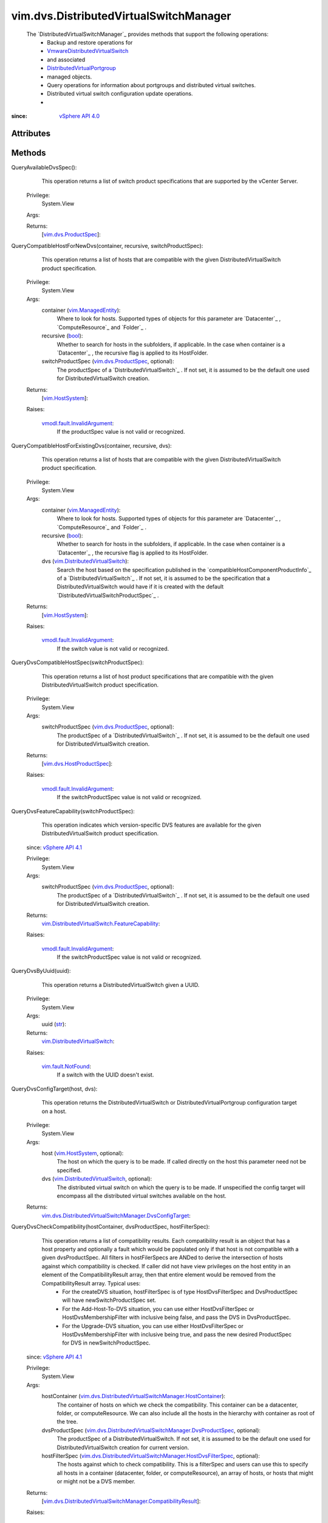 .. _str: https://docs.python.org/2/library/stdtypes.html

.. _bool: https://docs.python.org/2/library/stdtypes.html

.. _vim.Task: ../../vim/Task.rst

.. _vim.HostSystem: ../../vim/HostSystem.rst

.. _vSphere API 5.1: ../../vim/version.rst#vimversionversion8

.. _vSphere API 5.0: ../../vim/version.rst#vimversionversion7

.. _vSphere API 4.0: ../../vim/version.rst#vimversionversion5

.. _vSphere API 4.1: ../../vim/version.rst#vimversionversion6

.. _EntityImportType: ../../vim/dvs/EntityBackup/ImportType.rst

.. _vim.SelectionSet: ../../vim/SelectionSet.rst

.. _vim.ManagedEntity: ../../vim/ManagedEntity.rst

.. _EntityBackupConfig: ../../vim/dvs/EntityBackup/Config.rst

.. _vim.fault.NotFound: ../../vim/fault/NotFound.rst

.. _vim.fault.DvsFault: ../../vim/fault/DvsFault.rst

.. _vim.dvs.ProductSpec: ../../vim/dvs/ProductSpec.rst

.. _vim.dvs.HostProductSpec: ../../vim/dvs/HostProductSpec.rst

.. _vmodl.fault.NotSupported: ../../vmodl/fault/NotSupported.rst

.. _DistributedVirtualPortgroup: ../../vim/dvs/DistributedVirtualPortgroup.rst

.. _vmodl.fault.InvalidArgument: ../../vmodl/fault/InvalidArgument.rst

.. _vim.dvs.EntityBackup.Config: ../../vim/dvs/EntityBackup/Config.rst

.. _DVSManagerImportEntity_Task: ../../vim/dvs/DistributedVirtualSwitchManager.rst#importEntity

.. _vim.DistributedVirtualSwitch: ../../vim/DistributedVirtualSwitch.rst

.. _VmwareDistributedVirtualSwitch: ../../vim/dvs/VmwareDistributedVirtualSwitch.rst

.. _vim.fault.BackupBlobWriteFailure: ../../vim/fault/BackupBlobWriteFailure.rst

.. _vim.dvs.DistributedVirtualPortgroup: ../../vim/dvs/DistributedVirtualPortgroup.rst

.. _vim.DistributedVirtualSwitch.FeatureCapability: ../../vim/DistributedVirtualSwitch/FeatureCapability.rst

.. _vim.dvs.DistributedVirtualSwitchManager.ImportResult: ../../vim/dvs/DistributedVirtualSwitchManager/ImportResult.rst

.. _vim.dvs.DistributedVirtualSwitchManager.HostContainer: ../../vim/dvs/DistributedVirtualSwitchManager/HostContainer.rst

.. _vim.dvs.DistributedVirtualSwitchManager.DvsProductSpec: ../../vim/dvs/DistributedVirtualSwitchManager/DvsProductSpec.rst

.. _vim.dvs.DistributedVirtualSwitchManager.DvsConfigTarget: ../../vim/dvs/DistributedVirtualSwitchManager/DvsConfigTarget.rst

.. _vim.dvs.DistributedVirtualSwitchManager.HostDvsFilterSpec: ../../vim/dvs/DistributedVirtualSwitchManager/HostDvsFilterSpec.rst

.. _vim.dvs.DistributedVirtualSwitchManager.CompatibilityResult: ../../vim/dvs/DistributedVirtualSwitchManager/CompatibilityResult.rst


vim.dvs.DistributedVirtualSwitchManager
=======================================
  The `DistributedVirtualSwitchManager`_ provides methods that support the following operations:
   * Backup and restore operations for
   * `VmwareDistributedVirtualSwitch`_
   * and associated
   * `DistributedVirtualPortgroup`_
   * managed objects.
   * Query operations for information about portgroups and distributed virtual switches.
   * Distributed virtual switch configuration update operations.
   * 


:since: `vSphere API 4.0`_


Attributes
----------


Methods
-------


QueryAvailableDvsSpec():
   This operation returns a list of switch product specifications that are supported by the vCenter Server.


  Privilege:
               System.View



  Args:


  Returns:
    [`vim.dvs.ProductSpec`_]:
         


QueryCompatibleHostForNewDvs(container, recursive, switchProductSpec):
   This operation returns a list of hosts that are compatible with the given DistributedVirtualSwitch product specification.


  Privilege:
               System.View



  Args:
    container (`vim.ManagedEntity`_):
       Where to look for hosts. Supported types of objects for this parameter are `Datacenter`_ , `ComputeResource`_ and `Folder`_ .


    recursive (`bool`_):
       Whether to search for hosts in the subfolders, if applicable. In the case when container is a `Datacenter`_ , the recursive flag is applied to its HostFolder.


    switchProductSpec (`vim.dvs.ProductSpec`_, optional):
       The productSpec of a `DistributedVirtualSwitch`_ . If not set, it is assumed to be the default one used for DistributedVirtualSwitch creation.




  Returns:
    [`vim.HostSystem`_]:
         

  Raises:

    `vmodl.fault.InvalidArgument`_: 
       If the productSpec value is not valid or recognized.


QueryCompatibleHostForExistingDvs(container, recursive, dvs):
   This operation returns a list of hosts that are compatible with the given DistributedVirtualSwitch product specification.


  Privilege:
               System.View



  Args:
    container (`vim.ManagedEntity`_):
       Where to look for hosts. Supported types of objects for this parameter are `Datacenter`_ , `ComputeResource`_ and `Folder`_ .


    recursive (`bool`_):
       Whether to search for hosts in the subfolders, if applicable. In the case when container is a `Datacenter`_ , the recursive flag is applied to its HostFolder.


    dvs (`vim.DistributedVirtualSwitch`_):
       Search the host based on the specification published in the `compatibleHostComponentProductInfo`_ of a `DistributedVirtualSwitch`_ . If not set, it is assumed to be the specification that a DistributedVirtualSwitch would have if it is created with the default `DistributedVirtualSwitchProductSpec`_ .




  Returns:
    [`vim.HostSystem`_]:
         

  Raises:

    `vmodl.fault.InvalidArgument`_: 
       If the switch value is not valid or recognized.


QueryDvsCompatibleHostSpec(switchProductSpec):
   This operation returns a list of host product specifications that are compatible with the given DistributedVirtualSwitch product specification.


  Privilege:
               System.View



  Args:
    switchProductSpec (`vim.dvs.ProductSpec`_, optional):
       The productSpec of a `DistributedVirtualSwitch`_ . If not set, it is assumed to be the default one used for DistributedVirtualSwitch creation.




  Returns:
    [`vim.dvs.HostProductSpec`_]:
         

  Raises:

    `vmodl.fault.InvalidArgument`_: 
       If the switchProductSpec value is not valid or recognized.


QueryDvsFeatureCapability(switchProductSpec):
   This operation indicates which version-specific DVS features are available for the given DistributedVirtualSwitch product specification.
  since: `vSphere API 4.1`_


  Privilege:
               System.View



  Args:
    switchProductSpec (`vim.dvs.ProductSpec`_, optional):
       The productSpec of a `DistributedVirtualSwitch`_ . If not set, it is assumed to be the default one used for DistributedVirtualSwitch creation.




  Returns:
    `vim.DistributedVirtualSwitch.FeatureCapability`_:
         

  Raises:

    `vmodl.fault.InvalidArgument`_: 
       If the switchProductSpec value is not valid or recognized.


QueryDvsByUuid(uuid):
   This operation returns a DistributedVirtualSwitch given a UUID.


  Privilege:
               System.View



  Args:
    uuid (`str`_):




  Returns:
    `vim.DistributedVirtualSwitch`_:
         

  Raises:

    `vim.fault.NotFound`_: 
       If a switch with the UUID doesn't exist.


QueryDvsConfigTarget(host, dvs):
   This operation returns the DistributedVirtualSwitch or DistributedVirtualPortgroup configuration target on a host.


  Privilege:
               System.View



  Args:
    host (`vim.HostSystem`_, optional):
       The host on which the query is to be made. If called directly on the host this parameter need not be specified.


    dvs (`vim.DistributedVirtualSwitch`_, optional):
       The distributed virtual switch on which the query is to be made. If unspecified the config target will encompass all the distributed virtual switches available on the host.




  Returns:
    `vim.dvs.DistributedVirtualSwitchManager.DvsConfigTarget`_:
         


QueryDvsCheckCompatibility(hostContainer, dvsProductSpec, hostFilterSpec):
   This operation returns a list of compatibility results. Each compatibility result is an object that has a host property and optionally a fault which would be populated only if that host is not compatible with a given dvsProductSpec. All filters in hostFilerSpecs are ANDed to derive the intersection of hosts against which compatibility is checked. If caller did not have view privileges on the host entity in an element of the CompatibilityResult array, then that entire element would be removed from the CompatibilityResult array. Typical uses:
    * For the createDVS situation, hostFilterSpec is of type HostDvsFilterSpec and DvsProductSpec will have newSwitchProductSpec set.
    * For the Add-Host-To-DVS situation, you can use either HostDvsFilterSpec or HostDvsMembershipFilter with inclusive being false, and pass the DVS in DvsProductSpec.
    * For the Upgrade-DVS situation, you can use either HostDvsFilterSpec or HostDvsMembershipFilter with inclusive being true, and pass the new desired ProductSpec for DVS in newSwitchProductSpec.
  since: `vSphere API 4.1`_


  Privilege:
               System.View



  Args:
    hostContainer (`vim.dvs.DistributedVirtualSwitchManager.HostContainer`_):
       The container of hosts on which we check the compatibility. This container can be a datacenter, folder, or computeResource. We can also include all the hosts in the hierarchy with container as root of the tree.


    dvsProductSpec (`vim.dvs.DistributedVirtualSwitchManager.DvsProductSpec`_, optional):
       The productSpec of a DistributedVirtualSwitch. If not set, it is assumed to be the default one used for DistributedVirtualSwitch creation for current version.


    hostFilterSpec (`vim.dvs.DistributedVirtualSwitchManager.HostDvsFilterSpec`_, optional):
       The hosts against which to check compatibility. This is a filterSpec and users can use this to specify all hosts in a container (datacenter, folder, or computeResource), an array of hosts, or hosts that might or might not be a DVS member.




  Returns:
    [`vim.dvs.DistributedVirtualSwitchManager.CompatibilityResult`_]:
         

  Raises:

    `vmodl.fault.InvalidArgument`_: 
       If the dvsProductSpec value is not valid or recognized.


RectifyDvsOnHost(hosts):
   Update the Distributed Switch configuration on the hosts to bring them in sync with the current configuration in vCenter Server.
  since: `vSphere API 5.0`_


  Privilege:
               System.Read



  Args:
    hosts (`vim.HostSystem`_):
       The hosts to be rectified.




  Returns:
     `vim.Task`_:
         

  Raises:

    `vim.fault.DvsFault`_: 
       if operation fails on any host or if there are other update failures.


DVSManagerExportEntity(selectionSet):
   Export the configuration for entities specified in the selectionSet parameter. You can use this method only for a `VmwareDistributedVirtualSwitch`_ and its associated `DistributedVirtualPortgroup`_ objects. Use the `DVSManagerImportEntity_Task`_ method to restore the entity to the state represented by the exported configuration. You can also use the exported configuration to create a new switch or portgroup.
  since: `vSphere API 5.1`_


  Privilege:
               dynamic



  Args:
    selectionSet (`vim.SelectionSet`_):
       The selection criteria for a set of entities to export the configuration.




  Returns:
     `vim.Task`_:
         

  Raises:

    `vim.fault.NotFound`_: 
       If entity in selectionSet doesn't exist.

    `vim.fault.BackupBlobWriteFailure`_: 
       if failed to create backup config blob.


DVSManagerImportEntity(entityBackup, importType):
   Import the configuration of entities specified in `EntityBackupConfig`_ . You can restore the existing configuration to the state represented by the backup configuration. You can also use the backup configuration to create a new switch or portgroup. See `EntityImportType`_ .
  since: `vSphere API 5.1`_


  Privilege:
               dynamic



  Args:
    entityBackup (`vim.dvs.EntityBackup.Config`_):
       Configuration of one or more entities to be imported. The entity backup configuration is returned by the `DVSManagerExportEntity_Task`_ method.


    importType (`str`_):
       Specifies whether to create a new configuration or restore a previous configuration. See `EntityImportType`_ for valid values.




  Returns:
     `vim.Task`_:
         

  Raises:

    `vim.fault.DvsFault`_: 
       if operation fails on any host.

    `vim.fault.NotFound`_: 
       If entity in `key`_ doesn't exist.


DVSManagerLookupDvPortGroup(switchUuid, portgroupKey):
   Returns the portgroup identified by the key within the specified VDS identified by its UUID.
  since: `vSphere API 5.1`_


  Privilege:
               System.View



  Args:
    switchUuid (`str`_):
       The UUID of the `DistributedVirtualSwitch`_ .


    portgroupKey (`str`_):
       The key that identifies a `DistributedVirtualPortgroup`_ .




  Returns:
    `vim.dvs.DistributedVirtualPortgroup`_:
         

  Raises:

    `vim.fault.NotFound`_: 
       If the portgroup for the specified inputs was not found.

    `vmodl.fault.NotSupported`_: 
       If the operation is not supported.


